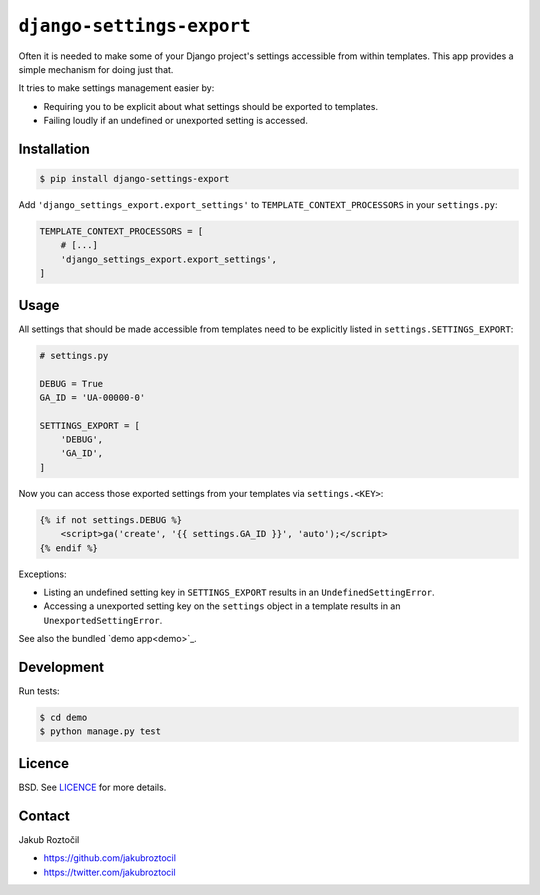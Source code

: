 ``django-settings-export``
##########################

Often it is needed to make some of your Django project's settings
accessible from within templates. This app provides a simple mechanism
for doing just that.

It tries to make settings management easier by:

* Requiring you to be explicit about what
  settings should be exported to templates.
* Failing loudly if an undefined or unexported setting is accessed.


Installation
============


.. code-block:: bash

    $ pip install django-settings-export


Add ``'django_settings_export.export_settings'`` to
``TEMPLATE_CONTEXT_PROCESSORS`` in your ``settings.py``:

.. code-block:: python

    TEMPLATE_CONTEXT_PROCESSORS = [
        # [...]
        'django_settings_export.export_settings',
    ]



Usage
=====

All settings that should be made accessible from templates need to be
explicitly listed in ``settings.SETTINGS_EXPORT``:


.. code-block:: python

    # settings.py

    DEBUG = True
    GA_ID = 'UA-00000-0'

    SETTINGS_EXPORT = [
        'DEBUG',
        'GA_ID',
    ]



Now you can access those exported settings from your templates
via ``settings.<KEY>``:


.. code-block:: html

    {% if not settings.DEBUG %}
        <script>ga('create', '{{ settings.GA_ID }}', 'auto');</script>
    {% endif %}


Exceptions:

* Listing an undefined setting key in ``SETTINGS_EXPORT`` results in an
  ``UndefinedSettingError``.
* Accessing a unexported setting key on the ``settings`` object in a template
  results in an ``UnexportedSettingError``.


See also the bundled `demo app<demo>`_.

Development
===========


Run tests:

.. code-block:: bash

    $ cd demo
    $ python manage.py test


Licence
=======

BSD. See `LICENCE <LICENCE>`_ for more details.


Contact
=======


Jakub Roztočil

* https://github.com/jakubroztocil
* https://twitter.com/jakubroztocil

